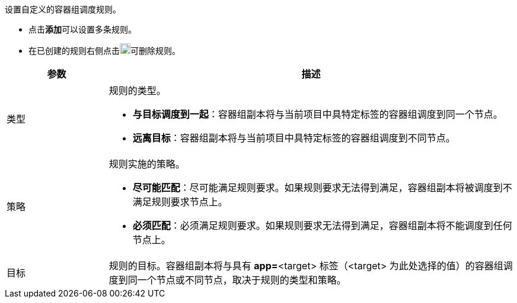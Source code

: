 // :ks_include_id: 3bea77d96c69484c89893f226380c3c4
设置自定义的容器组调度规则。

* 点击**添加**可以设置多条规则。

* 在已创建的规则右侧点击image:/images/ks-qkcp/zh/icons/trash-light.svg[trash-light,18,18]可删除规则。

[%header,cols="1a,4a"]
|===
|参数 |描述

|类型
|
规则的类型。

* **与目标调度到一起**：容器组副本将与当前项目中具特定标签的容器组调度到同一个节点。

* **远离目标**：容器组副本将与当前项目中具特定标签的容器组调度到不同节点。

|策略
|
规则实施的策略。

* **尽可能匹配**：尽可能满足规则要求。如果规则要求无法得到满足，容器组副本将被调度到不满足规则要求节点上。

* **必须匹配**：必须满足规则要求。如果规则要求无法得到满足，容器组副本将不能调度到任何节点上。

|目标
|规则的目标。容器组副本将与具有 **app=**<target> 标签（<target> 为此处选择的值）的容器组调度到同一个节点或不同节点，取决于规则的类型和策略。
|===